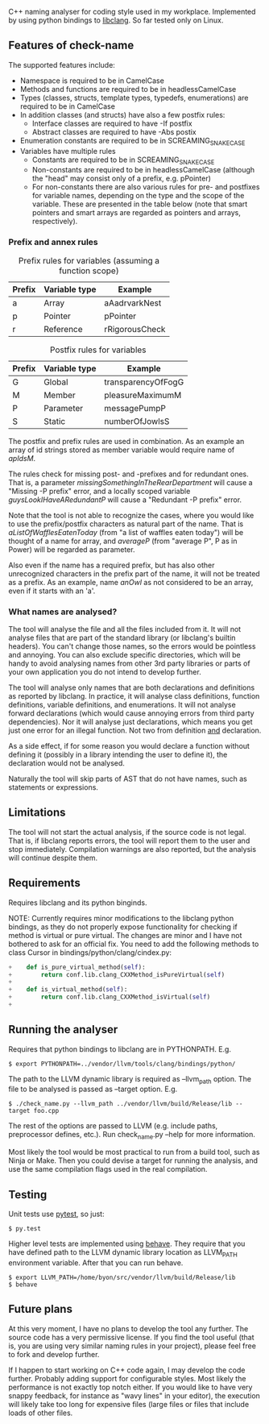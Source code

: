 C++ naming analyser for coding style used in my workplace. Implemented by using python bindings to [[http://clang.llvm.org/docs/Tooling.html][libclang]]. So far tested only on Linux.

** Features of check-name

The supported features include:
  - Namespace is required to be in CamelCase
  - Methods and functions are required to be in headlessCamelCase
  - Types (classes, structs, template types, typedefs, enumerations) are required to be in CamelCase
  - In addition classes (and structs) have also a few postfix rules:
    - Interface classes are required to have -If postfix
    - Abstract classes are required to have -Abs postix
  - Enumeration constants are required to be in SCREAMING_SNAKE_CASE
  - Variables have multiple rules
    - Constants are required to be in SCREAMING_SNAKE_CASE
    - Non-constants are required to be in headlessCamelCase (although the "head" may consist only of a prefix, e.g. pPointer)
    - For non-constants there are also various rules for pre- and postfixes for variable names, depending on the type and the scope of the variable. These are presented in the table below (note that smart pointers and smart arrays are regarded as pointers and arrays, respectively).

*** Prefix and annex rules

#+CAPTION: Prefix rules for variables (assuming a function scope)
| Prefix | Variable type | Example        |
|--------+---------------+----------------|
| a      | Array         | aAadrvarkNest  |
| p      | Pointer       | pPointer       |
| r      | Reference     | rRigorousCheck |

#+CAPTION: Postfix rules for variables
| Prefix | Variable type | Example            |
|--------+---------------+--------------------|
| G      | Global        | transparencyOfFogG |
| M      | Member        | pleasureMaximumM   |
| P      | Parameter     | messagePumpP       |
| S      | Static        | numberOfJowlsS     |

The postfix and prefix rules are used in combination. As an example an array of id strings stored as member variable would require name of /apIdsM/.

The rules check for missing post- and -prefixes and for redundant ones. That is, a parameter /missingSomethingInTheRearDepartment/ will cause a "Missing -P prefix" error, and a locally scoped variable /guysLookIHaveARedundantP/ will cause a "Redundant -P prefix" error.

Note that the tool is not able to recognize the cases, where you would like to use the prefix/postfix characters as natural part of the name. That is /aListOfWafflesEatenToday/ (from "a list of waffles eaten today") will be thought of a name for array, and /averageP/ (from "average P", P as in Power) will be regarded as parameter.

Also even if the name has a required prefix, but has also other unrecognized characters in the prefix part of the name, it will not be treated as a prefix. As an example, name /anOwl/ as not considered to be an array, even if it starts with an 'a'.

*** What names are analysed?

The tool will analyse the file and all the files included from it. It will not analyse files that are part of the standard library (or libclang's builtin headers). You can't change those names, so the errors would be pointless and annoying. You can also exclude specific directories, which will be handy to avoid analysing names from other 3rd party libraries or parts of your own application you do not intend to develop further.

The tool will analyse only names that are both declarations and definitions as reported by libclang. In practice, it will analyse class definitions, function definitions, variable definitions, and enumerations. It will not analyse forward declarations (which would cause annoying errors from third party dependencies). Nor it will analyse just declarations, which means you get just one error for an illegal function. Not two from definition _and_ declaration.

As a side effect, if for some reason you would declare a function without defining it (possibly in a library intending the user to define it), the declaration would not be analysed.

Naturally the tool will skip parts of AST that do not have names, such as statements or expressions.

** Limitations

The tool will not start the actual analysis, if the source code is not legal. That is, if libclang reports errors, the tool will report them to the user and stop immediately. Compilation warnings are also reported, but the analysis will continue despite them.

** Requirements

Requires libclang and its python binginds.

NOTE: Currently requires minor modifications to the libclang python bindings, as they do not properly expose functionality for checking if method is virtual or pure virtual. The changes are minor and I have not bothered to ask for an official fix. You need to add the following methods to class Cursor in bindings/python/clang/cindex.py:
#+BEGIN_SRC Python
+    def is_pure_virtual_method(self):
+        return conf.lib.clang_CXXMethod_isPureVirtual(self)
+
+    def is_virtual_method(self):
+        return conf.lib.clang_CXXMethod_isVirtual(self)
+
#+END_SRC

** Running the analyser

Requires that python bindings to libclang are in PYTHONPATH. E.g.
#+BEGIN_EXAMPLE
$ export PYTHONPATH=../vendor/llvm/tools/clang/bindings/python/
#+END_EXAMPLE

The path to the LLVM dynamic library is required as --llvm_path option. The file to be analysed is passed as --target option. E.g.

#+BEGIN_EXAMPLE
$ ./check_name.py --llvm_path ../vendor/llvm/build/Release/lib --target foo.cpp
#+END_EXAMPLE

The rest of the options are passed to LLVM (e.g. include paths, preprocessor defines, etc.). Run check_name.py --help for more information.

Most likely the tool would be most practical to run from a build tool, such as Ninja or Make. Then you could devise a target for running the analysis, and use the same compilation flags used in the real compilation.

** Testing

Unit tests use [[http://pytest.org/][pytest]], so just:
#+BEGIN_EXAMPLE
$ py.test
#+END_EXAMPLE

Higher level tests are implemented using [[http://pythonhosted.org/behave/][behave]]. They require that you have defined path to the LLVM dynamic library location as LLVM_PATH environment variable. After that you can run behave.

#+BEGIN_EXAMPLE
$ export LLVM_PATH=/home/byon/src/vendor/llvm/build/Release/lib
$ behave
#+END_EXAMPLE
** Future plans
At this very moment, I have no plans to develop the tool any further. The source code has a very permissive license. If you find the tool useful (that is, you are using very similar naming rules in your project), please feel free to fork and develop further.

If I happen to start working on C++ code again, I may develop the code further. Probably adding support for configurable styles. Most likely the performance is not exactly top notch either. If you would like to have very snappy feedback, for instance as "wavy lines" in your editor), the execution will likely take too long for expensive files (large files or files that include loads of other files.
